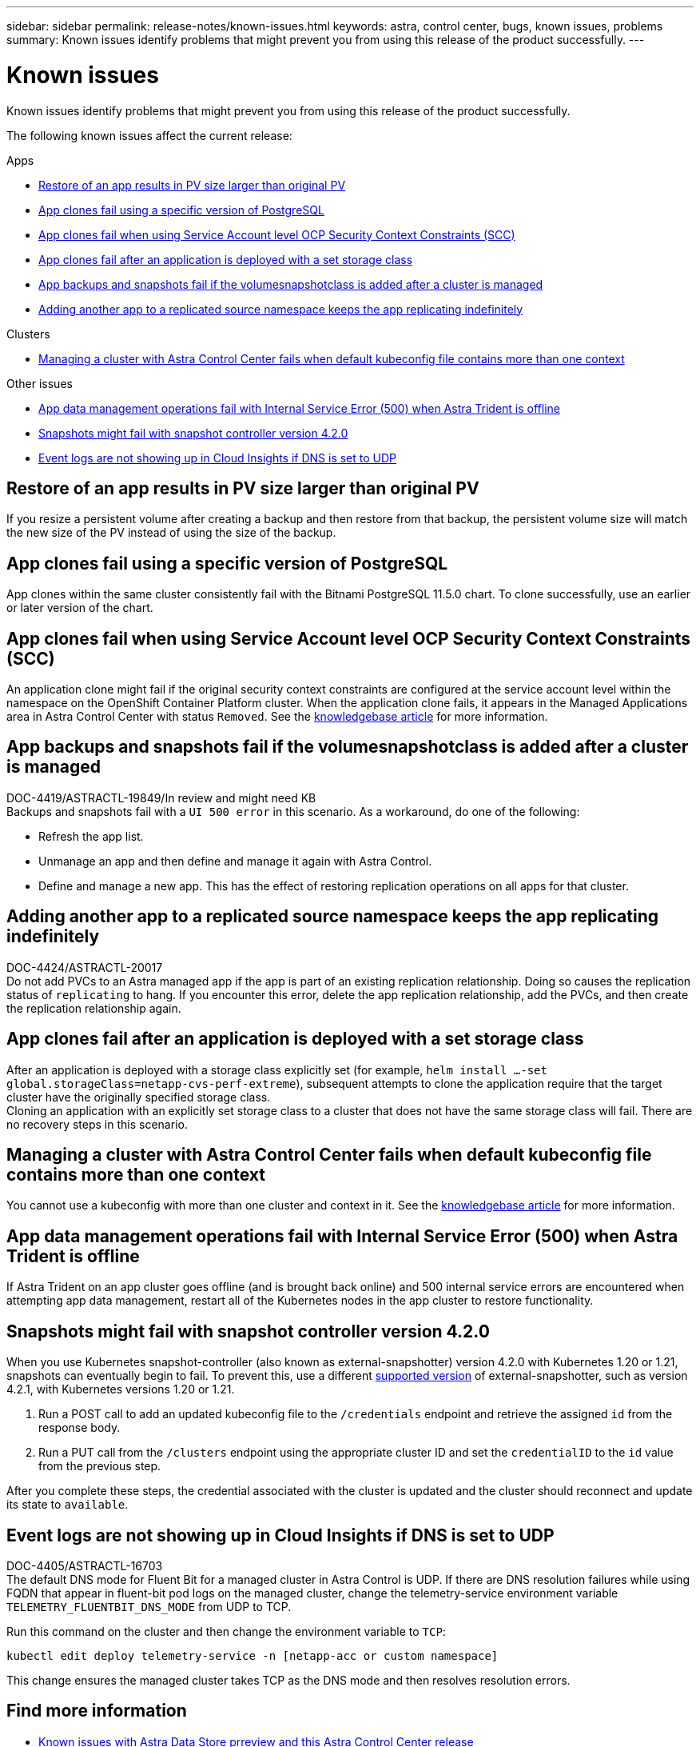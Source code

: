 ---
sidebar: sidebar
permalink: release-notes/known-issues.html
keywords: astra, control center, bugs, known issues, problems
summary: Known issues identify problems that might prevent you from using this release of the product successfully.
---

= Known issues
:source-highlighter: highlight.js
:hardbreaks:
:icons: font
:imagesdir: ../media/release-notes/

Known issues identify problems that might prevent you from using this release of the product successfully.

The following known issues affect the current release:

.Apps
* <<Restore of an app results in PV size larger than original PV>>
* <<App clones fail using a specific version of PostgreSQL>>
* <<App clones fail when using Service Account level OCP Security Context Constraints (SCC)>>
* <<App clones fail after an application is deployed with a set storage class>>
* <<App backups and snapshots fail if the volumesnapshotclass is added after a cluster is managed>>
* <<Adding another app to a replicated source namespace keeps the app replicating indefinitely>>

.Clusters
* <<Managing a cluster with Astra Control Center fails when default kubeconfig file contains more than one context>>

.Other issues
* <<App data management operations fail with Internal Service Error (500) when Astra Trident is offline>>
* <<Snapshots might fail with snapshot controller version 4.2.0>>
* <<Event logs are not showing up in Cloud Insights if DNS is set to UDP>>

== Restore of an app results in PV size larger than original PV
//DOC-3562/ASTRACTL-9560/Q2 and PI4/PI5
If you resize a persistent volume after creating a backup and then restore from that backup, the persistent volume size will match the new size of the PV instead of using the size of the backup.

== App clones fail using a specific version of PostgreSQL
//DOC-3543/ASTRACTL-9408/Q2 and PI4/PI5
App clones within the same cluster consistently fail with the Bitnami PostgreSQL 11.5.0 chart. To clone successfully, use an earlier or later version of the chart.

== App clones fail when using Service Account level OCP Security Context Constraints (SCC)
//ASTRACTL-10060/DOC-3594/Q2 and PI4/PI5
An application clone might fail if the original security context constraints are configured at the service account level within the namespace on the OpenShift Container Platform cluster. When the application clone fails, it appears in the Managed Applications area in Astra Control Center with status `Removed`. See the https://kb.netapp.com/Advice_and_Troubleshooting/Cloud_Services/Astra/Application_clone_is_failing_for_an_application_in_Astra_Control_Center[knowledgebase article^] for more information.

== App backups and snapshots fail if the volumesnapshotclass is added after a cluster is managed
DOC-4419/ASTRACTL-19849/In review and might need KB
Backups and snapshots fail with a `UI 500 error` in this scenario. As a workaround, do one of the following:

* Refresh the app list.
* Unmanage an app and then define and manage it again with Astra Control.
* Define and manage a new app. This has the effect of restoring replication operations on all apps for that cluster.

== Adding another app to a replicated source namespace keeps the app replicating indefinitely
DOC-4424/ASTRACTL-20017
Do not add PVCs to an Astra managed app if the app is part of an existing replication relationship. Doing so causes the replication status of `replicating` to hang. If you encounter this error, delete the app replication relationship, add the PVCs, and then create the replication relationship again.

== App clones fail after an application is deployed with a set storage class
//DOC-3892/ASTRACTL-13183/PI4/PI5
After an application is deployed with a storage class explicitly set (for example, `helm install ...-set global.storageClass=netapp-cvs-perf-extreme`), subsequent attempts to clone the application require that the target cluster have the originally specified storage class.
Cloning an application with an explicitly set storage class to a cluster that does not have the same storage class will fail. There are no recovery steps in this scenario.

== Managing a cluster with Astra Control Center fails when default kubeconfig file contains more than one context
//ASTRACTL-8872/DOC-3612/Q2 and PI4/PI5
You cannot use a kubeconfig with more than one cluster and context in it. See the link:https://kb.netapp.com/Advice_and_Troubleshooting/Cloud_Services/Astra/Managing_cluster_with_Astra_Control_Center_may_fail_when_using_default_kubeconfig_file_contains_more_than_one_context[knowledgebase article^] for more information.

== App data management operations fail with Internal Service Error (500) when Astra Trident is offline
//DOC-3903/ASTRA-13162/PI4/PI5
If Astra Trident on an app cluster goes offline (and is brought back online) and 500 internal service errors are encountered when attempting app data management, restart all of the Kubernetes nodes in the app cluster to restore functionality.

== Snapshots might fail with snapshot controller version 4.2.0
//DOC-3891 and ASTRACTL-12523/PI5
When you use Kubernetes snapshot-controller (also known as external-snapshotter) version 4.2.0 with Kubernetes 1.20 or 1.21, snapshots can eventually begin to fail. To prevent this, use a different https://kubernetes-csi.github.io/docs/snapshot-controller.html[supported version^] of external-snapshotter, such as version 4.2.1, with Kubernetes versions 1.20 or 1.21.

. Run a POST call to add an updated kubeconfig file to the `/credentials` endpoint and retrieve the assigned `id` from the response body.

. Run a PUT call from the `/clusters` endpoint using the appropriate cluster ID and set the `credentialID` to the `id` value from the previous step.

After you complete these steps, the credential associated with the cluster is updated and the cluster should reconnect and update its state to `available`.

== Event logs are not showing up in Cloud Insights if DNS is set to UDP
DOC-4405/ASTRACTL-16703
The default DNS mode for Fluent Bit for a managed cluster in Astra Control is UDP. If there are DNS resolution failures while using FQDN that appear in fluent-bit pod logs on the managed cluster, change the telemetry-service environment variable `TELEMETRY_FLUENTBIT_DNS_MODE` from UDP to TCP.

Run this command on the cluster and then change the environment variable to `TCP`:

----
kubectl edit deploy telemetry-service -n [netapp-acc or custom namespace]
----

This change ensures the managed cluster takes TCP as the DNS mode and then resolves resolution errors.

== Find more information

* link:../release-notes/known-issues-ads.html[Known issues with Astra Data Store prreview and this Astra Control Center release]
* link:../release-notes/known-limitations.html[Known limitations]
